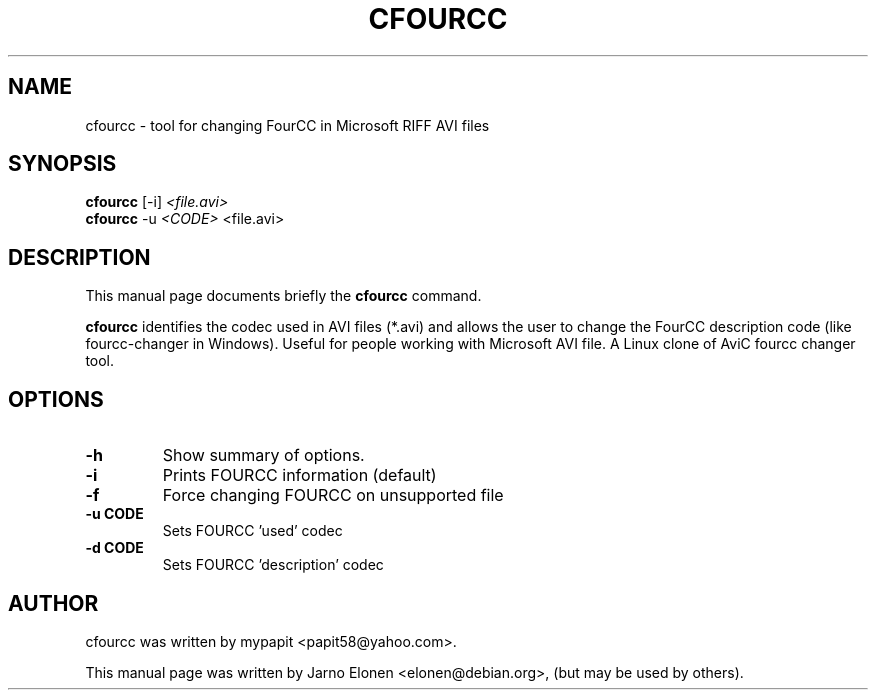 .\"                                      Hey, EMACS: -*- nroff -*-
.\" First parameter, NAME, should be all caps
.\" Second parameter, SECTION, should be 1-8, maybe w/ subsection
.\" other parameters are allowed: see man(7), man(1)
.TH CFOURCC 1 "March 29, 2006"
.\" Please adjust this date whenever revising the manpage.
.\"
.\" Some roff macros, for reference:
.\" .nh        disable hyphenation
.\" .hy        enable hyphenation
.\" .ad l      left justify
.\" .ad b      justify to both left and right margins
.\" .nf        disable filling
.\" .fi        enable filling
.\" .br        insert line break
.\" .sp <n>    insert n+1 empty lines
.\" for manpage-specific macros, see man(7)
.SH NAME
cfourcc \- tool for changing FourCC in Microsoft RIFF AVI files
.SH SYNOPSIS
.B cfourcc
.RI [-i] " <file.avi>"
.br
.B cfourcc
.RI -u " <CODE>" " <file.avi>"
.br
.SH DESCRIPTION
This manual page documents briefly the
.B cfourcc
command.
.PP
.\" TeX users may be more comfortable with the \fB<whatever>\fP and
.\" \fI<whatever>\fP escape sequences to invode bold face and italics,
.\" respectively.
\fBcfourcc\fP identifies the codec used in AVI files (*.avi) and allows
the user to change the FourCC description code (like
fourcc-changer in Windows). Useful for people working
with Microsoft AVI file. A Linux clone of AviC fourcc changer tool.
.SH OPTIONS
.TP
.B \-h
Show summary of options.
.TP
.B \-i
Prints FOURCC information (default)
.TP
.B \-f
Force changing FOURCC on unsupported file
.TP
.B \-u CODE
Sets FOURCC 'used' codec
.TP
.B \-d CODE
Sets FOURCC 'description' codec
.br
.SH AUTHOR
cfourcc was written by mypapit <papit58@yahoo.com>.
.PP
This manual page was written by Jarno Elonen <elonen@debian.org>,
(but may be used by others).
